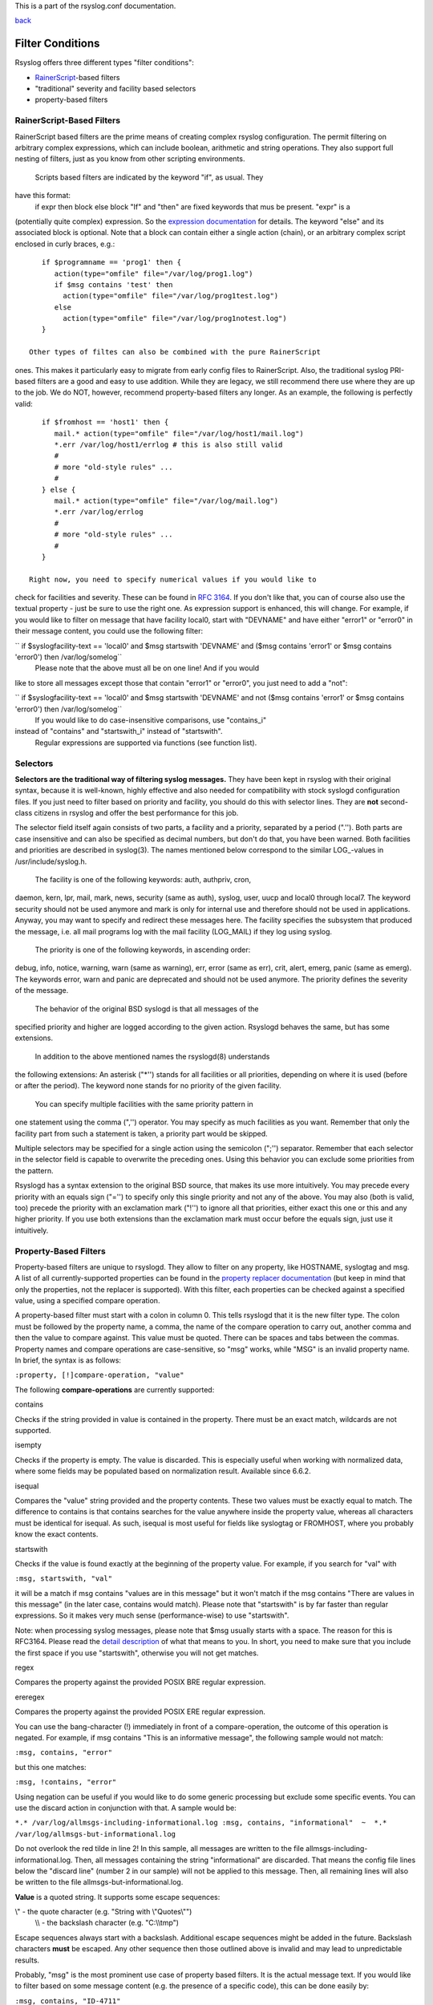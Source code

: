 This is a part of the rsyslog.conf documentation.

`back <rsyslog_conf.html>`_

Filter Conditions
-----------------

Rsyslog offers three different types "filter conditions":

-  `RainerScript <http://www.rainerscript.com/>`_-based filters
-  "traditional" severity and facility based selectors
-  property-based filters

RainerScript-Based Filters
~~~~~~~~~~~~~~~~~~~~~~~~~~

RainerScript based filters are the prime means of creating complex
rsyslog configuration. The permit filtering on arbitrary complex
expressions, which can include boolean, arithmetic and string
operations. They also support full nesting of filters, just as you know
from other scripting environments.
 Scripts based filters are indicated by the keyword "if", as usual. They
have this format:
 if expr then block else block
 "If" and "then" are fixed keywords that mus be present. "expr" is a
(potentially quite complex) expression. So the `expression
documentation <expression.html>`_ for details. The keyword "else" and
its associated block is optional. Note that a block can contain either a
single action (chain), or an arbitrary complex script enclosed in curly
braces, e.g.:

::

    if $programname == 'prog1' then {
       action(type="omfile" file="/var/log/prog1.log")
       if $msg contains 'test' then
         action(type="omfile" file="/var/log/prog1test.log")
       else
         action(type="omfile" file="/var/log/prog1notest.log")
    }

 Other types of filtes can also be combined with the pure RainerScript
ones. This makes it particularly easy to migrate from early config files
to RainerScript. Also, the traditional syslog PRI-based filters are a
good and easy to use addition. While they are legacy, we still recommend
there use where they are up to the job. We do NOT, however, recommend
property-based filters any longer. As an example, the following is
perfectly valid:

::

    if $fromhost == 'host1' then {
       mail.* action(type="omfile" file="/var/log/host1/mail.log")
       *.err /var/log/host1/errlog # this is also still valid
       # 
       # more "old-style rules" ...
       #
    } else {
       mail.* action(type="omfile" file="/var/log/mail.log")
       *.err /var/log/errlog
       # 
       # more "old-style rules" ...
       #
    }

 Right now, you need to specify numerical values if you would like to
check for facilities and severity. These can be found in `RFC
3164 <http://www.ietf.org/rfc/rfc3164.txt>`_. If you don't like that,
you can of course also use the textual property - just be sure to use
the right one. As expression support is enhanced, this will change. For
example, if you would like to filter on message that have facility
local0, start with "DEVNAME" and have either "error1" or "error0" in
their message content, you could use the following filter:

`` if $syslogfacility-text == 'local0' and $msg startswith 'DEVNAME' and ($msg contains 'error1' or $msg contains 'error0') then /var/log/somelog``
 Please note that the above must all be on one line! And if you would
like to store all messages except those that contain "error1" or
"error0", you just need to add a "not":

`` if $syslogfacility-text == 'local0' and $msg startswith 'DEVNAME' and not ($msg contains 'error1' or $msg contains 'error0') then /var/log/somelog``
 If you would like to do case-insensitive comparisons, use "contains\_i"
instead of "contains" and "startswith\_i" instead of "startswith".
 Regular expressions are supported via functions (see function list).

Selectors
~~~~~~~~~

**Selectors are the traditional way of filtering syslog messages.** They
have been kept in rsyslog with their original syntax, because it is
well-known, highly effective and also needed for compatibility with
stock syslogd configuration files. If you just need to filter based on
priority and facility, you should do this with selector lines. They are
**not** second-class citizens in rsyslog and offer the best performance
for this job.

The selector field itself again consists of two parts, a facility and a
priority, separated by a period (".''). Both parts are case insensitive
and can also be specified as decimal numbers, but don't do that, you
have been warned. Both facilities and priorities are described in
syslog(3). The names mentioned below correspond to the similar
LOG\_-values in /usr/include/syslog.h.
 The facility is one of the following keywords: auth, authpriv, cron,
daemon, kern, lpr, mail, mark, news, security (same as auth), syslog,
user, uucp and local0 through local7. The keyword security should not be
used anymore and mark is only for internal use and therefore should not
be used in applications. Anyway, you may want to specify and redirect
these messages here. The facility specifies the subsystem that produced
the message, i.e. all mail programs log with the mail facility
(LOG\_MAIL) if they log using syslog.
 The priority is one of the following keywords, in ascending order:
debug, info, notice, warning, warn (same as warning), err, error (same
as err), crit, alert, emerg, panic (same as emerg). The keywords error,
warn and panic are deprecated and should not be used anymore. The
priority defines the severity of the message.
 The behavior of the original BSD syslogd is that all messages of the
specified priority and higher are logged according to the given action.
Rsyslogd behaves the same, but has some extensions.
 In addition to the above mentioned names the rsyslogd(8) understands
the following extensions: An asterisk ("\*'') stands for all facilities
or all priorities, depending on where it is used (before or after the
period). The keyword none stands for no priority of the given facility.
 You can specify multiple facilities with the same priority pattern in
one statement using the comma (",'') operator. You may specify as much
facilities as you want. Remember that only the facility part from such a
statement is taken, a priority part would be skipped.

Multiple selectors may be specified for a single action using the
semicolon (";'') separator. Remember that each selector in the selector
field is capable to overwrite the preceding ones. Using this behavior
you can exclude some priorities from the pattern.

Rsyslogd has a syntax extension to the original BSD source, that makes
its use more intuitively. You may precede every priority with an equals
sign ("='') to specify only this single priority and not any of the
above. You may also (both is valid, too) precede the priority with an
exclamation mark ("!'') to ignore all that priorities, either exact this
one or this and any higher priority. If you use both extensions than the
exclamation mark must occur before the equals sign, just use it
intuitively.

Property-Based Filters
~~~~~~~~~~~~~~~~~~~~~~

Property-based filters are unique to rsyslogd. They allow to filter on
any property, like HOSTNAME, syslogtag and msg. A list of all
currently-supported properties can be found in the `property replacer
documentation <property_replacer.html>`_ (but keep in mind that only the
properties, not the replacer is supported). With this filter, each
properties can be checked against a specified value, using a specified
compare operation.

A property-based filter must start with a colon in column 0. This tells
rsyslogd that it is the new filter type. The colon must be followed by
the property name, a comma, the name of the compare operation to carry
out, another comma and then the value to compare against. This value
must be quoted. There can be spaces and tabs between the commas.
Property names and compare operations are case-sensitive, so "msg"
works, while "MSG" is an invalid property name. In brief, the syntax is
as follows:

``:property, [!]compare-operation, "value"``

The following **compare-operations** are currently supported:

contains

Checks if the string provided in value is contained in the property.
There must be an exact match, wildcards are not supported.

isempty

Checks if the property is empty. The value is discarded. This is
especially useful when working with normalized data, where some fields
may be populated based on normalization result. Available since 6.6.2.

isequal

Compares the "value" string provided and the property contents. These
two values must be exactly equal to match. The difference to contains is
that contains searches for the value anywhere inside the property value,
whereas all characters must be identical for isequal. As such, isequal
is most useful for fields like syslogtag or FROMHOST, where you probably
know the exact contents.

startswith

Checks if the value is found exactly at the beginning of the property
value. For example, if you search for "val" with

``:msg, startswith, "val"``

it will be a match if msg contains "values are in this message" but it
won't match if the msg contains "There are values in this message" (in
the later case, contains would match). Please note that "startswith" is
by far faster than regular expressions. So it makes very much sense
(performance-wise) to use "startswith".

Note: when processing syslog messages, please note that $msg usually
starts with a space. The reason for this is RFC3164. Please read the
`detail
description <http://www.rsyslog.com/log-normalization-and-the-leading-space/>`_
of what that means to you. In short, you need to make sure that you
include the first space if you use "startswith", otherwise you will not
get matches.

regex

Compares the property against the provided POSIX BRE regular expression.

ereregex

Compares the property against the provided POSIX ERE regular expression.

You can use the bang-character (!) immediately in front of a
compare-operation, the outcome of this operation is negated. For
example, if msg contains "This is an informative message", the following
sample would not match:

``:msg, contains, "error"``

but this one matches:

``:msg, !contains, "error"``

Using negation can be useful if you would like to do some generic
processing but exclude some specific events. You can use the discard
action in conjunction with that. A sample would be:

``*.* /var/log/allmsgs-including-informational.log :msg, contains, "informational"  ~  *.* /var/log/allmsgs-but-informational.log``

Do not overlook the red tilde in line 2! In this sample, all messages
are written to the file allmsgs-including-informational.log. Then, all
messages containing the string "informational" are discarded. That means
the config file lines below the "discard line" (number 2 in our sample)
will not be applied to this message. Then, all remaining lines will also
be written to the file allmsgs-but-informational.log.

**Value** is a quoted string. It supports some escape sequences:

\\" - the quote character (e.g. "String with \\"Quotes\\"")
 \\\\ - the backslash character (e.g. "C:\\\\tmp")

Escape sequences always start with a backslash. Additional escape
sequences might be added in the future. Backslash characters **must** be
escaped. Any other sequence then those outlined above is invalid and may
lead to unpredictable results.

Probably, "msg" is the most prominent use case of property based
filters. It is the actual message text. If you would like to filter
based on some message content (e.g. the presence of a specific code),
this can be done easily by:

``:msg, contains, "ID-4711"``

This filter will match when the message contains the string "ID-4711".
Please note that the comparison is case-sensitive, so it would not match
if "id-4711" would be contained in the message.

``:msg, regex, "fatal .* error"``

This filter uses a POSIX regular expression. It matches when the string
contains the words "fatal" and "error" with anything in between (e.g.
"fatal net error" and "fatal lib error" but not "fatal error" as two
spaces are required by the regular expression!).

Getting property-based filters right can sometimes be challenging. In
order to help you do it with as minimal effort as possible, rsyslogd
spits out debug information for all property-based filters during their
evaluation. To enable this, run rsyslogd in foreground and specify the
"-d" option.

Boolean operations inside property based filters (like 'message contains
"ID17" or message contains "ID18"') are currently not supported (except
for "not" as outlined above). Please note that while it is possible to
query facility and severity via property-based filters, it is far more
advisable to use classic selectors (see above) for those cases.

**See Also**

-  `Filter optimization with
   arrays <http://www.rsyslog.com/filter-optimization-with-arrays/>`_

[`manual index <manual.html>`_\ ]
[`rsyslog.conf <rsyslog_conf.html>`_\ ] [`rsyslog
site <http://www.rsyslog.com/>`_\ ]

This documentation is part of the `rsyslog <http://www.rsyslog.com/>`_
project.
 Copyright © 2008 by `Rainer Gerhards <http://www.gerhards.net/rainer>`_
and `Adiscon <http://www.adiscon.com/>`_. Released under the GNU GPL
version 2 or higher.
